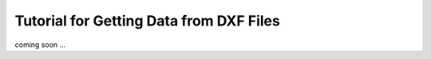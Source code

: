 .. _tut_getting_data:

Tutorial for Getting Data from DXF Files
========================================

coming soon ...